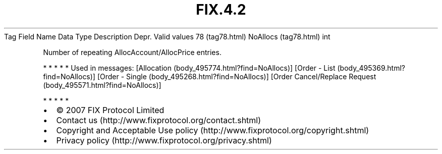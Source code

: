.TH FIX.4.2 "" "" "Tag #78"
Tag
Field Name
Data Type
Description
Depr.
Valid values
78 (tag78.html)
NoAllocs (tag78.html)
int
.PP
Number of repeating AllocAccount/AllocPrice entries.
.PP
   *   *   *   *   *
Used in messages:
[Allocation (body_495774.html?find=NoAllocs)]
[Order - List (body_495369.html?find=NoAllocs)]
[Order - Single (body_495268.html?find=NoAllocs)]
[Order Cancel/Replace Request (body_495571.html?find=NoAllocs)]
.PP
   *   *   *   *   *
.PP
.PP
.IP \[bu] 2
© 2007 FIX Protocol Limited
.IP \[bu] 2
Contact us (http://www.fixprotocol.org/contact.shtml)
.IP \[bu] 2
Copyright and Acceptable Use policy (http://www.fixprotocol.org/copyright.shtml)
.IP \[bu] 2
Privacy policy (http://www.fixprotocol.org/privacy.shtml)

